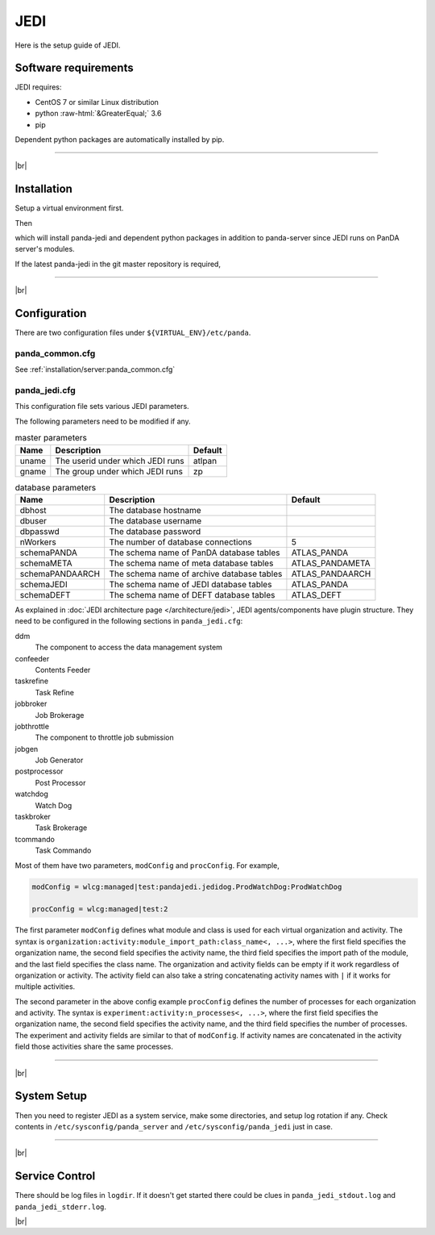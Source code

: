 =================
JEDI
=================

Here is the setup guide of JEDI.

Software requirements
------------------------
JEDI requires:

* CentOS 7 or similar Linux distribution
* python :raw-html:`&GreaterEqual;` 3.6
* pip

Dependent python packages are automatically installed by pip.

---------

|br|

Installation
----------------
Setup a virtual environment first.

.. prompt:: bash

  python3 -m venv <install dir>
  . <install dir>/bin/activate

Then

.. prompt:: bash

 pip install panda-jedi

which will install panda-jedi and dependent python packages in addition to
panda-server since JEDI runs on PanDA server's modules.

If the latest panda-jedi in the git master repository is required,

.. prompt:: bash

 pip install git+https://github.com/PanDAWMS/panda-jedi.git

-------------

|br|

Configuration
-----------------


There are two configuration files under ``${VIRTUAL_ENV}/etc/panda``.

panda_common.cfg
=====================

See :ref:`installation/server:panda_common.cfg`


panda_jedi.cfg
=====================

This configuration file sets various JEDI parameters.

.. prompt:: bash

 cd ${VIRTUAL_ENV}/etc/panda
 mv panda_jedi.cfg.rpmnew panda_jedi.cfg

The following parameters need to be modified if any.

.. list-table:: master parameters
   :header-rows: 1

   * - Name
     - Description
     - Default
   * - uname
     - The userid under which JEDI runs
     - atlpan
   * - gname
     - The group under which JEDI runs
     - zp

.. list-table:: database parameters
   :header-rows: 1

   * - Name
     - Description
     - Default
   * - dbhost
     - The database hostname
     -
   * - dbuser
     - The database username
     -
   * - dbpasswd
     - The database password
     -
   * - nWorkers
     - The number of database connections
     - 5
   * - schemaPANDA
     - The schema name of PanDA database tables
     - ATLAS_PANDA
   * - schemaMETA
     - The schema name of meta database tables
     - ATLAS_PANDAMETA
   * - schemaPANDAARCH
     - The schema name of archive database tables
     - ATLAS_PANDAARCH
   * - schemaJEDI
     - The schema name of JEDI database tables
     - ATLAS_PANDA
   * - schemaDEFT
     - The schema name of DEFT database tables
     - ATLAS_DEFT

As explained in :doc:`JEDI architecture page </architecture/jedi>`,
JEDI agents/components have plugin structure.
They need to be configured in the following sections in ``panda_jedi.cfg``:

ddm
    The component to access the data management system

confeeder
    Contents Feeder

taskrefine
    Task Refine

jobbroker
    Job Brokerage

jobthrottle
    The component to throttle job submission

jobgen
    Job Generator

postprocessor
    Post Processor

watchdog
    Watch Dog

taskbroker
    Task Brokerage

tcommando
    Task Commando

Most of them have two parameters, ``modConfig`` and ``procConfig``. For example,

.. code-block:: text

  modConfig = wlcg:managed|test:pandajedi.jedidog.ProdWatchDog:ProdWatchDog

  procConfig = wlcg:managed|test:2

The first parameter ``modConfig`` defines what module and class is used for each virtual organization and activity.
The syntax is ``organization:activity:module_import_path:class_name<, ...>``,
where the first field specifies the organization name, the second field specifies the activity name,
the third field specifies the import path of the module, and the last field specifies the class name.
The organization and activity fields can be empty if it work regardless of organization or activity.
The activity field can also take a string concatenating activity names with ``|`` if it works
for multiple activities.

The second parameter in the above config example ``procConfig`` defines the number of processes for each organization
and activity. The syntax is ``experiment:activity:n_processes<, ...>``,
where the first field specifies the organization name, the second field specifies the activity name,
and the third field specifies the number of processes.
The experiment and activity fields are similar to that of ``modConfig``.
If activity names are concatenated in the activity field those activities share the same processes.

------------

|br|

System Setup
-------------------
Then you need to register JEDI as a system service, make some directories, and setup log rotation if any.
Check contents in ``/etc/sysconfig/panda_server`` and ``/etc/sysconfig/panda_jedi`` just in case.

.. prompt:: bash

 # register the PanDA server
 ln -fs ${VIRTUAL_ENV}/etc/panda/panda_server.sysconfig /etc/sysconfig/panda_server
 ln -fs ${VIRTUAL_ENV}/etc/panda/panda_jedi.sysconfig /etc/sysconfig/panda_jedi
 ln -fs ${VIRTUAL_ENV}/etc/init.d/panda_jedi /etc/rc.d/init.d/panda_jedi
 /sbin/chkconfig --add panda_jedi
 /sbin/chkconfig panda_jedi on

 # make dirs
 mkdir -p <logdir in panda_common.cfg>
 chown -R <userid in panda_jedi.cfg>:<group in panda_jedi.cfg> <logdir in panda_common.cfg>

 # setup log rotation if necessary
 ln -fs ${VIRTUAL_ENV}/etc/panda/panda_jedi.logrotate /etc/logrotate.d/panda_jedi

--------------

|br|

Service Control
----------------------------------

.. prompt:: bash

 # start
 /sbin/service panda_jedi start

 # stop
 /sbin/service panda_jedi stop

There should be log files in ``logdir``.
If it doesn't get started there could be clues in ``panda_jedi_stdout.log`` and ``panda_jedi_stderr.log``.

|br|
